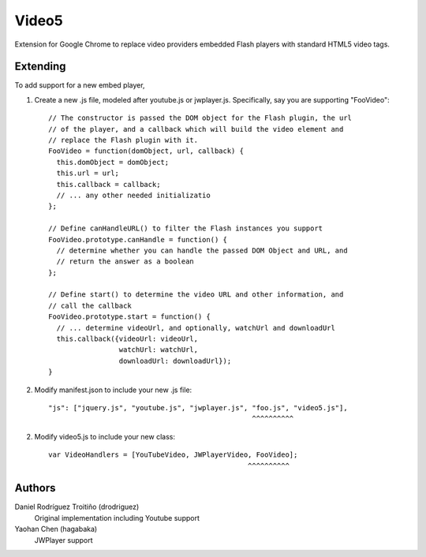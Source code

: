 Video5
======

Extension for Google Chrome to replace video providers embedded Flash players with 
standard HTML5 video tags.

Extending
---------

To add support for a new embed player,

1. Create a new .js file, modeled after youtube.js or jwplayer.js.  Specifically,
   say you are supporting "FooVideo"::

     // The constructor is passed the DOM object for the Flash plugin, the url
     // of the player, and a callback which will build the video element and
     // replace the Flash plugin with it.
     FooVideo = function(domObject, url, callback) {
       this.domObject = domObject;
       this.url = url;
       this.callback = callback;
       // ... any other needed initializatio
     };

     // Define canHandleURL() to filter the Flash instances you support
     FooVideo.prototype.canHandle = function() {
       // determine whether you can handle the passed DOM Object and URL, and
       // return the answer as a boolean
     };

     // Define start() to determine the video URL and other information, and
     // call the callback
     FooVideo.prototype.start = function() {
       // ... determine videoUrl, and optionally, watchUrl and downloadUrl
       this.callback({videoUrl: videoUrl,
                      watchUrl: watchUrl,
                      downloadUrl: downloadUrl});
     }

2. Modify manifest.json to include your new .js file::
   
     "js": ["jquery.js", "youtube.js", "jwplayer.js", "foo.js", "video5.js"],
                                                      ^^^^^^^^^^

2. Modify video5.js to include your new class::
   
     var VideoHandlers = [YouTubeVideo, JWPlayerVideo, FooVideo];
                                                     ^^^^^^^^^^

Authors
-------

Daniel Rodríguez Troitiño (drodriguez)
  Original implementation including Youtube support

Yaohan Chen (hagabaka)
  JWPlayer support

